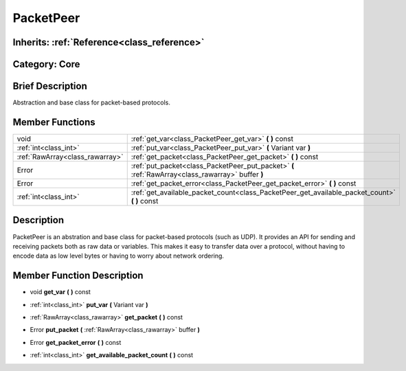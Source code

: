 .. _class_PacketPeer:

PacketPeer
==========

Inherits: :ref:`Reference<class_reference>`
-------------------------------------------

Category: Core
--------------

Brief Description
-----------------

Abstraction and base class for packet-based protocols.

Member Functions
----------------

+----------------------------------+-----------------------------------------------------------------------------------------------------+
| void                             | :ref:`get_var<class_PacketPeer_get_var>`  **(** **)** const                                         |
+----------------------------------+-----------------------------------------------------------------------------------------------------+
| :ref:`int<class_int>`            | :ref:`put_var<class_PacketPeer_put_var>`  **(** Variant var  **)**                                  |
+----------------------------------+-----------------------------------------------------------------------------------------------------+
| :ref:`RawArray<class_rawarray>`  | :ref:`get_packet<class_PacketPeer_get_packet>`  **(** **)** const                                   |
+----------------------------------+-----------------------------------------------------------------------------------------------------+
| Error                            | :ref:`put_packet<class_PacketPeer_put_packet>`  **(** :ref:`RawArray<class_rawarray>` buffer  **)** |
+----------------------------------+-----------------------------------------------------------------------------------------------------+
| Error                            | :ref:`get_packet_error<class_PacketPeer_get_packet_error>`  **(** **)** const                       |
+----------------------------------+-----------------------------------------------------------------------------------------------------+
| :ref:`int<class_int>`            | :ref:`get_available_packet_count<class_PacketPeer_get_available_packet_count>`  **(** **)** const   |
+----------------------------------+-----------------------------------------------------------------------------------------------------+

Description
-----------

PacketPeer is an abstration and base class for packet-based protocols (such as UDP). It provides an API for sending and receiving packets both as raw data or variables. This makes it easy to transfer data over a protocol, without having to encode data as low level bytes or having to worry about network ordering.

Member Function Description
---------------------------

.. _class_PacketPeer_get_var:

- void  **get_var**  **(** **)** const

.. _class_PacketPeer_put_var:

- :ref:`int<class_int>`  **put_var**  **(** Variant var  **)**

.. _class_PacketPeer_get_packet:

- :ref:`RawArray<class_rawarray>`  **get_packet**  **(** **)** const

.. _class_PacketPeer_put_packet:

- Error  **put_packet**  **(** :ref:`RawArray<class_rawarray>` buffer  **)**

.. _class_PacketPeer_get_packet_error:

- Error  **get_packet_error**  **(** **)** const

.. _class_PacketPeer_get_available_packet_count:

- :ref:`int<class_int>`  **get_available_packet_count**  **(** **)** const


